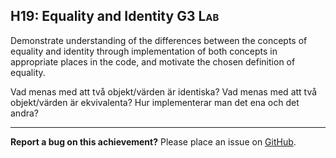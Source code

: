 #+html: <a name="19"></a>
** H19: Equality and Identity :G3:Lab:

#+begin_summary
Demonstrate understanding of the differences between the concepts of equality and identity
through implementation of both concepts in appropriate places in the code, and motivate the chosen definition of equality.
#+end_summary

 Vad menas med att två objekt/värden är identiska? Vad menas med
 att två objekt/värden är ekvivalenta? Hur implementerar man det
 ena och det andra? 



-----

*Report a bug on this achievement?* Please place an issue on [[https://github.com/IOOPM-UU/achievements/issues/new?title=Bug%20in%20achievement%20H19&body=Please%20describe%20the%20bug,%20comment%20or%20issue%20here&assignee=TobiasWrigstad][GitHub]].
